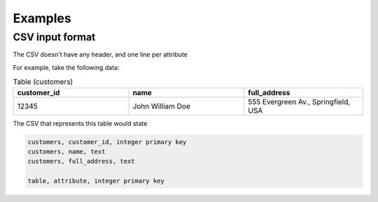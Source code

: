 Examples
=============

CSV input format
****************
The CSV doesn't have any header, and one line per attribute

For example, take the following data:

.. list-table:: Table (customers)
   :widths: 33 33 34
   :header-rows: 1

   * - customer_id
     - name
     - full_address
   * - 12345
     - John William Doe
     - 555 Evergreen Av., Springfield, USA

The CSV that represents this table would state

.. code-block:: python
    
    customers, customer_id, integer primary key
    customers, name, text
    customers, full_address, text

    table, attribute, integer primary key
